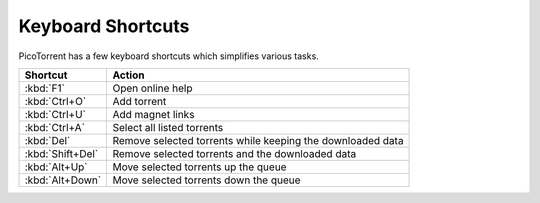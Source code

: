 Keyboard Shortcuts
==================

PicoTorrent has a few keyboard shortcuts which simplifies various tasks.

=================== =========================================================
Shortcut            Action
=================== =========================================================
:kbd:`F1`           Open online help
:kbd:`Ctrl+O`       Add torrent
:kbd:`Ctrl+U`       Add magnet links
:kbd:`Ctrl+A`       Select all listed torrents
:kbd:`Del`          Remove selected torrents while keeping the downloaded data
:kbd:`Shift+Del`    Remove selected torrents and the downloaded data
:kbd:`Alt+Up`       Move selected torrents up the queue
:kbd:`Alt+Down`     Move selected torrents down the queue
=================== =========================================================
